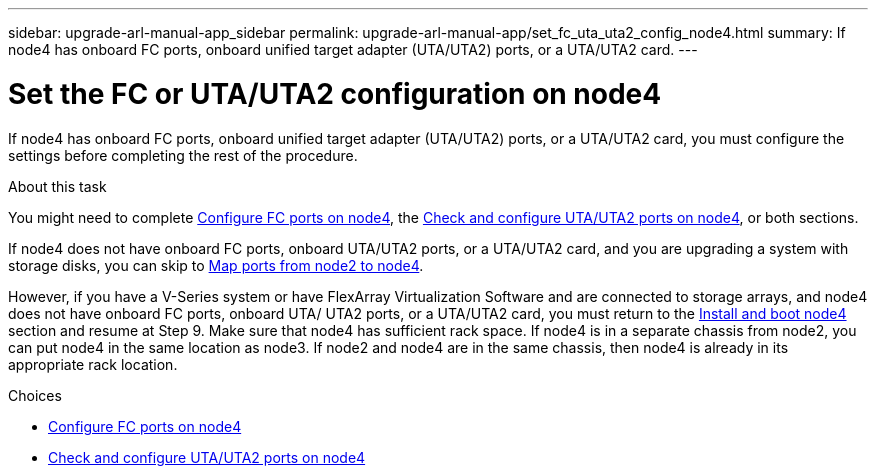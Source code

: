 ---
sidebar: upgrade-arl-manual-app_sidebar
permalink: upgrade-arl-manual-app/set_fc_uta_uta2_config_node4.html
summary: If node4 has onboard FC ports, onboard unified target adapter (UTA/UTA2) ports, or a UTA/UTA2 card.
---

= Set the FC or UTA/UTA2 configuration on node4
:hardbreaks:
:nofooter:
:icons: font
:linkattrs:
:imagesdir: ./media/

[.lead]
If node4 has onboard FC ports, onboard unified target adapter (UTA/UTA2) ports, or a UTA/UTA2 card, you must configure the settings before completing the rest of the procedure.

.About this task

You might need to complete link:config_fc_ports_node4.html[Configure FC ports on node4], the link:check_configure_uta_uta2_ports_node4.html[Check and configure UTA/UTA2 ports on node4], or both sections.

If node4 does not have onboard FC ports, onboard UTA/UTA2 ports, or a UTA/UTA2 card, and you are upgrading a system with storage disks, you can skip to link:map_ports_node2_node4.html[Map ports from node2 to node4].

However, if you have a V-Series system or have FlexArray Virtualization Software and are connected to storage arrays, and node4 does not have onboard FC ports, onboard UTA/ UTA2 ports, or a UTA/UTA2 card, you must return to the link:install_boot_node4.html[Install and boot node4] section and resume at Step 9. Make sure that node4 has sufficient rack space. If node4 is in a separate chassis from node2, you can put node4 in the same location as node3. If node2 and node4 are in the same chassis, then node4 is already in its appropriate rack location.

.Choices

* link:config_fc_ports_node4.html[Configure FC ports on node4]
* link:check_configure_uta_uta2_ports_node4.html[Check and configure UTA/UTA2 ports on node4]
